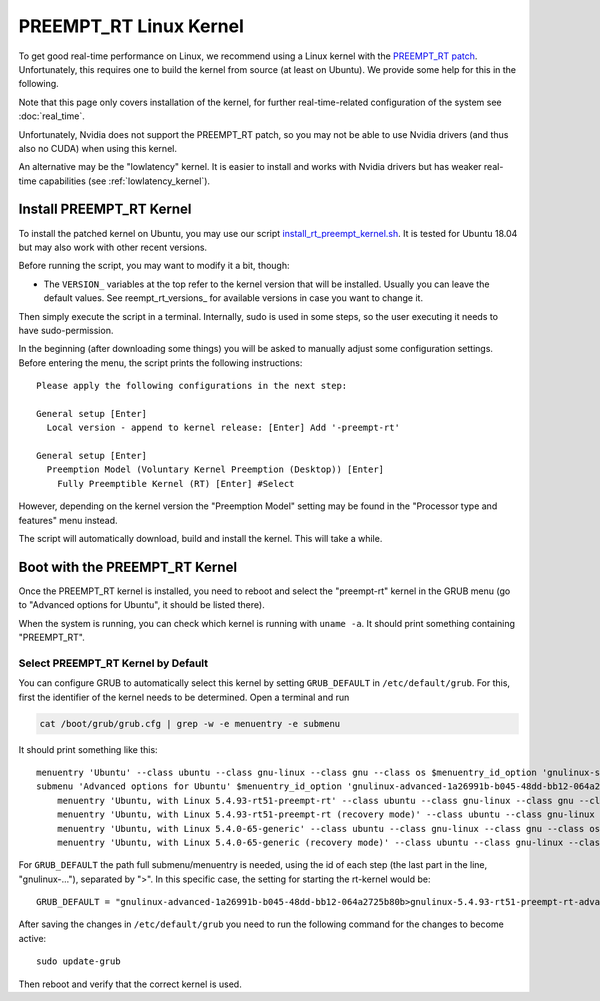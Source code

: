***********************
PREEMPT_RT Linux Kernel
***********************

To get good real-time performance on Linux, we recommend using a Linux kernel
with the `PREEMPT_RT patch`_.  Unfortunately, this requires one to build the kernel
from source (at least on Ubuntu).  We provide some help for this in the
following.

Note that this page only covers installation of the kernel, for further
real-time-related configuration of the system see :doc:`real_time`.

Unfortunately, Nvidia does not support the PREEMPT_RT patch, so you may not be
able to use Nvidia drivers (and thus also no CUDA) when using this kernel.

An alternative may be the "lowlatency" kernel.  It is easier to install and
works with Nvidia drivers but has weaker real-time capabilities (see
:ref:`lowlatency_kernel`).


Install PREEMPT_RT Kernel
=========================

To install the patched kernel on Ubuntu, you may use our script
install_rt_preempt_kernel.sh_.  It is tested for Ubuntu 18.04 but may also work
with other recent versions.

Before running the script, you may want to modify it a bit, though:

- The ``VERSION_`` variables at the top refer to the kernel version that will be
  installed.  Usually you can leave the default values.  See reempt_rt_versions_
  for available versions in case you want to change it.

Then simply execute the script in a terminal.  Internally, sudo is used in some
steps, so the user executing it needs to have sudo-permission.

In the beginning (after downloading some things) you will be asked to manually
adjust some configuration settings.  Before entering the menu, the script prints
the following instructions::

    Please apply the following configurations in the next step:

    General setup [Enter]
      Local version - append to kernel release: [Enter] Add '-preempt-rt'

    General setup [Enter]
      Preemption Model (Voluntary Kernel Preemption (Desktop)) [Enter]
        Fully Preemptible Kernel (RT) [Enter] #Select

However, depending on the kernel version the "Preemption Model" setting may be
found in the "Processor type and features" menu instead.

The script will automatically download, build and install the kernel.  This will
take a while.


.. _boot_rt_kernel:

Boot with the PREEMPT_RT Kernel
===============================

Once the PREEMPT_RT kernel is installed, you need to reboot and select the
"preempt-rt" kernel in the GRUB menu (go to "Advanced options for Ubuntu", it
should be listed there).

When the system is running, you can check which kernel is running with
``uname -a``.  It should print something containing "PREEMPT_RT".


Select PREEMPT_RT Kernel by Default
-----------------------------------

You can configure GRUB to automatically select this kernel by setting
``GRUB_DEFAULT`` in ``/etc/default/grub``.  For this, first the identifier of
the kernel needs to be determined.  Open a terminal and run

.. code-block:: bash

   cat /boot/grub/grub.cfg | grep -w -e menuentry -e submenu

It should print something like this::

    menuentry 'Ubuntu' --class ubuntu --class gnu-linux --class gnu --class os $menuentry_id_option 'gnulinux-simple-1a26991b-b045-48dd-bb12-064a2725b80b' {
    submenu 'Advanced options for Ubuntu' $menuentry_id_option 'gnulinux-advanced-1a26991b-b045-48dd-bb12-064a2725b80b' {
        menuentry 'Ubuntu, with Linux 5.4.93-rt51-preempt-rt' --class ubuntu --class gnu-linux --class gnu --class os $menuentry_id_option 'gnulinux-5.4.93-rt51-preempt-rt-advanced-1a26991b-b045-48dd-bb12-064a2725b80b' {
        menuentry 'Ubuntu, with Linux 5.4.93-rt51-preempt-rt (recovery mode)' --class ubuntu --class gnu-linux --class gnu --class os $menuentry_id_option 'gnulinux-5.4.93-rt51-preempt-rt-recovery-1a26991b-b045-48dd-bb12-064a2725b80b' {
        menuentry 'Ubuntu, with Linux 5.4.0-65-generic' --class ubuntu --class gnu-linux --class gnu --class os $menuentry_id_option 'gnulinux-5.4.0-65-generic-advanced-1a26991b-b045-48dd-bb12-064a2725b80b' {
        menuentry 'Ubuntu, with Linux 5.4.0-65-generic (recovery mode)' --class ubuntu --class gnu-linux --class gnu --class os $menuentry_id_option 'gnulinux-5.4.0-65-generic-recovery-1a26991b-b045-48dd-bb12-064a2725b80b' {


For ``GRUB_DEFAULT`` the path full submenu/menuentry is needed, using the id of
each step (the last part in the line, "gnulinux-..."), separated by ">".  In
this specific case, the setting for starting the rt-kernel would be::

    GRUB_DEFAULT = "gnulinux-advanced-1a26991b-b045-48dd-bb12-064a2725b80b>gnulinux-5.4.93-rt51-preempt-rt-advanced-471e9718-013f-4cbb-91a7-d22635173b70"

After saving the changes in ``/etc/default/grub`` you need to run the following
command for the changes to become active::

    sudo update-grub

Then reboot and verify that the correct kernel is used.


.. _PREEMPT_RT patch: https://wiki.linuxfoundation.org/realtime/start
.. _install_rt_preempt_kernel.sh: https://github.com/machines-in-motion/ubuntu_installation_scripts/blob/master/rt-preempt/ubuntu18.04/install_rt_preempt_kernel.sh
.. _preempt_rt_versions: https://wiki.linuxfoundation.org/realtime/preempt_rt_versions
